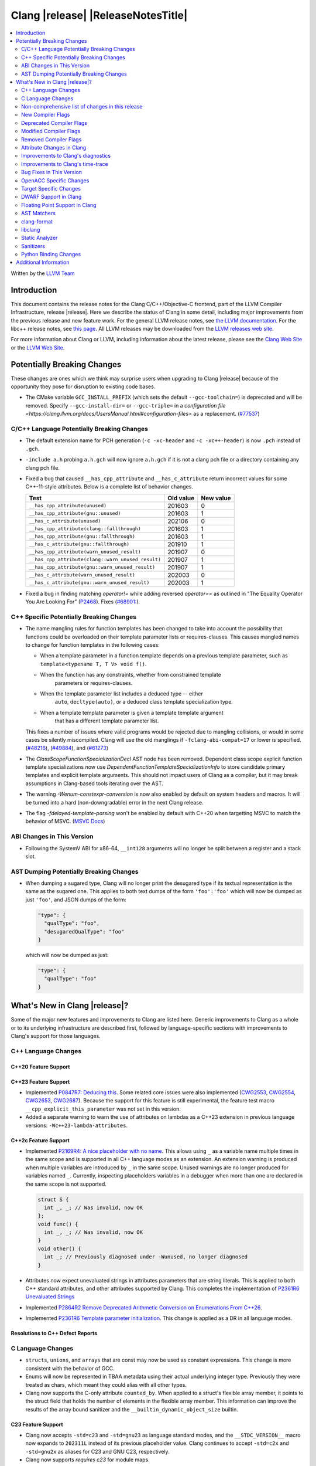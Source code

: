 ===========================================
Clang |release| |ReleaseNotesTitle|
===========================================

.. contents::
   :local:
   :depth: 2

Written by the `LLVM Team <https://llvm.org/>`_

.. only:: PreRelease

  .. warning::
     These are in-progress notes for the upcoming Clang |version| release.
     Release notes for previous releases can be found on
     `the Releases Page <https://llvm.org/releases/>`_.

Introduction
============

This document contains the release notes for the Clang C/C++/Objective-C
frontend, part of the LLVM Compiler Infrastructure, release |release|. Here we
describe the status of Clang in some detail, including major
improvements from the previous release and new feature work. For the
general LLVM release notes, see `the LLVM
documentation <https://llvm.org/docs/ReleaseNotes.html>`_. For the libc++ release notes,
see `this page <https://libcxx.llvm.org/ReleaseNotes.html>`_. All LLVM releases
may be downloaded from the `LLVM releases web site <https://llvm.org/releases/>`_.

For more information about Clang or LLVM, including information about the
latest release, please see the `Clang Web Site <https://clang.llvm.org>`_ or the
`LLVM Web Site <https://llvm.org>`_.

Potentially Breaking Changes
============================
These changes are ones which we think may surprise users when upgrading to
Clang |release| because of the opportunity they pose for disruption to existing
code bases.

- The CMake variable ``GCC_INSTALL_PREFIX`` (which sets the default
  ``--gcc-toolchain=``) is deprecated and will be removed. Specify
  ``--gcc-install-dir=`` or ``--gcc-triple=`` in a `configuration file
  <https://clang.llvm.org/docs/UsersManual.html#configuration-files>` as a
  replacement.
  (`#77537 <https://github.com/llvm/llvm-project/pull/77537>`_)

C/C++ Language Potentially Breaking Changes
-------------------------------------------

- The default extension name for PCH generation (``-c -xc-header`` and ``-c
  -xc++-header``) is now ``.pch`` instead of ``.gch``.
- ``-include a.h`` probing ``a.h.gch`` will now ignore ``a.h.gch`` if it is not
  a clang pch file or a directory containing any clang pch file.
- Fixed a bug that caused ``__has_cpp_attribute`` and ``__has_c_attribute``
  return incorrect values for some C++-11-style attributes. Below is a complete
  list of behavior changes.

  .. csv-table::
    :header: Test, Old value, New value

    ``__has_cpp_attribute(unused)``,                    201603, 0
    ``__has_cpp_attribute(gnu::unused)``,               201603, 1
    ``__has_c_attribute(unused)``,                      202106, 0
    ``__has_cpp_attribute(clang::fallthrough)``,        201603, 1
    ``__has_cpp_attribute(gnu::fallthrough)``,          201603, 1
    ``__has_c_attribute(gnu::fallthrough)``,            201910, 1
    ``__has_cpp_attribute(warn_unused_result)``,        201907, 0
    ``__has_cpp_attribute(clang::warn_unused_result)``, 201907, 1
    ``__has_cpp_attribute(gnu::warn_unused_result)``,   201907, 1
    ``__has_c_attribute(warn_unused_result)``,          202003, 0
    ``__has_c_attribute(gnu::warn_unused_result)``,     202003, 1

- Fixed a bug in finding matching `operator!=` while adding reversed `operator==` as
  outlined in "The Equality Operator You Are Looking For" (`P2468 <http://wg21.link/p2468r2>`_).
  Fixes (`#68901: <https://github.com/llvm/llvm-project/issues/68901>`_).

C++ Specific Potentially Breaking Changes
-----------------------------------------
- The name mangling rules for function templates has been changed to take into
  account the possibility that functions could be overloaded on their template
  parameter lists or requires-clauses. This causes mangled names to change for
  function templates in the following cases:

  - When a template parameter in a function template depends on a previous
    template parameter, such as ``template<typename T, T V> void f()``.
  - When the function has any constraints, whether from constrained template
      parameters or requires-clauses.
  - When the template parameter list includes a deduced type -- either
      ``auto``, ``decltype(auto)``, or a deduced class template specialization
      type.
  - When a template template parameter is given a template template argument
      that has a different template parameter list.

  This fixes a number of issues where valid programs would be rejected due to
  mangling collisions, or would in some cases be silently miscompiled. Clang
  will use the old manglings if ``-fclang-abi-compat=17`` or lower is
  specified.
  (`#48216 <https://github.com/llvm/llvm-project/issues/48216>`_),
  (`#49884 <https://github.com/llvm/llvm-project/issues/49884>`_), and
  (`#61273 <https://github.com/llvm/llvm-project/issues/61273>`_)

- The `ClassScopeFunctionSpecializationDecl` AST node has been removed.
  Dependent class scope explicit function template specializations now use
  `DependentFunctionTemplateSpecializationInfo` to store candidate primary
  templates and explicit template arguments. This should not impact users of
  Clang as a compiler, but it may break assumptions in Clang-based tools
  iterating over the AST.

- The warning `-Wenum-constexpr-conversion` is now also enabled by default on
  system headers and macros. It will be turned into a hard (non-downgradable)
  error in the next Clang release.

- The flag `-fdelayed-template-parsing` won't be enabled by default with C++20
  when targetting MSVC to match the behavior of MSVC.
  (`MSVC Docs <https://learn.microsoft.com/en-us/cpp/build/reference/permissive-standards-conformance?view=msvc-170>`_)

ABI Changes in This Version
---------------------------
- Following the SystemV ABI for x86-64, ``__int128`` arguments will no longer
  be split between a register and a stack slot.

AST Dumping Potentially Breaking Changes
----------------------------------------
- When dumping a sugared type, Clang will no longer print the desugared type if
  its textual representation is the same as the sugared one. This applies to
  both text dumps of the form ``'foo':'foo'`` which will now be dumped as just
  ``'foo'``, and JSON dumps of the form:

  .. code-block:: json

    "type": {
      "qualType": "foo",
      "desugaredQualType": "foo"
    }

  which will now be dumped as just:

  .. code-block:: json

    "type": {
      "qualType": "foo"
    }

What's New in Clang |release|?
==============================
Some of the major new features and improvements to Clang are listed
here. Generic improvements to Clang as a whole or to its underlying
infrastructure are described first, followed by language-specific
sections with improvements to Clang's support for those languages.

C++ Language Changes
--------------------

C++20 Feature Support
^^^^^^^^^^^^^^^^^^^^^

C++23 Feature Support
^^^^^^^^^^^^^^^^^^^^^
- Implemented `P0847R7: Deducing this <https://wg21.link/P0847R7>`_. Some related core issues were also
  implemented (`CWG2553 <https://wg21.link/CWG2553>`_, `CWG2554 <https://wg21.link/CWG2554>`_,
  `CWG2653 <https://wg21.link/CWG2653>`_, `CWG2687 <https://wg21.link/CWG2687>`_). Because the
  support for this feature is still experimental, the feature test macro ``__cpp_explicit_this_parameter``
  was not set in this version.

- Added a separate warning to warn the use of attributes on lambdas as a C++23 extension
  in previous language versions: ``-Wc++23-lambda-attributes``.

C++2c Feature Support
^^^^^^^^^^^^^^^^^^^^^

- Implemented `P2169R4: A nice placeholder with no name <https://wg21.link/P2169R4>`_. This allows using ``_``
  as a variable name multiple times in the same scope and is supported in all C++ language modes as an extension.
  An extension warning is produced when multiple variables are introduced by ``_`` in the same scope.
  Unused warnings are no longer produced for variables named ``_``.
  Currently, inspecting placeholders variables in a debugger when more than one are declared in the same scope
  is not supported.

  .. code-block:: cpp

    struct S {
      int _, _; // Was invalid, now OK
    };
    void func() {
      int _, _; // Was invalid, now OK
    }
    void other() {
      int _; // Previously diagnosed under -Wunused, no longer diagnosed
    }

- Attributes now expect unevaluated strings in attributes parameters that are string literals.
  This is applied to both C++ standard attributes, and other attributes supported by Clang.
  This completes the implementation of `P2361R6 Unevaluated Strings <https://wg21.link/P2361R6>`_

- Implemented `P2864R2 Remove Deprecated Arithmetic Conversion on Enumerations From C++26 <https://wg21.link/P2864R2>`_.

- Implemented `P2361R6 Template parameter initialization <https://wg21.link/P2308R1>`_.
  This change is applied as a DR in all language modes.


Resolutions to C++ Defect Reports
^^^^^^^^^^^^^^^^^^^^^^^^^^^^^^^^^

C Language Changes
------------------
- ``structs``, ``unions``, and ``arrays`` that are const may now be used as
  constant expressions.  This change is more consistent with the behavior of
  GCC.
- Enums will now be represented in TBAA metadata using their actual underlying
  integer type. Previously they were treated as chars, which meant they could
  alias with all other types.
- Clang now supports the C-only attribute ``counted_by``. When applied to a
  struct's flexible array member, it points to the struct field that holds the
  number of elements in the flexible array member. This information can improve
  the results of the array bound sanitizer and the
  ``__builtin_dynamic_object_size`` builtin.

C23 Feature Support
^^^^^^^^^^^^^^^^^^^
- Clang now accepts ``-std=c23`` and ``-std=gnu23`` as language standard modes,
  and the ``__STDC_VERSION__`` macro now expands to ``202311L`` instead of its
  previous placeholder value. Clang continues to accept ``-std=c2x`` and
  ``-std=gnu2x`` as aliases for C23 and GNU C23, respectively.
- Clang now supports `requires c23` for module maps.
- Clang now supports ``N3007 Type inference for object definitions``.

- Clang now supports ``<stdckdint.h>`` which defines several macros for performing
  checked integer arithmetic. It is also exposed in pre-C23 modes.

- Completed the implementation of
  `N2508 <https://www.open-std.org/jtc1/sc22/wg14/www/docs/n2508.pdf>`_. We
  previously implemented allowing a label at the end of a compound statement,
  and now we've implemented allowing a label to be followed by a declaration
  instead of a statement.

Non-comprehensive list of changes in this release
-------------------------------------------------

* Clang now has a ``__builtin_vectorelements()`` function that determines the number of elements in a vector.
  For fixed-sized vectors, e.g., defined via ``__attribute__((vector_size(N)))`` or ARM NEON's vector types
  (e.g., ``uint16x8_t``), this returns the constant number of elements at compile-time.
  For scalable vectors, e.g., SVE or RISC-V V, the number of elements is not known at compile-time and is
  determined at runtime.
* The ``__datasizeof`` keyword has been added. It is similar to ``sizeof``
  except that it returns the size of a type ignoring tail padding.
* ``__builtin_classify_type()`` now classifies ``_BitInt`` values as the return value ``18``
  and vector types as return value ``19``, to match GCC 14's behavior.
* The default value of `_MSC_VER` was raised from 1920 to 1933.
* Since MSVC 19.33 added undocumented attribute ``[[msvc::constexpr]]``, this release adds the attribute as well.

* Added ``#pragma clang fp reciprocal``.

New Compiler Flags
------------------

* ``-fverify-intermediate-code`` and its complement ``-fno-verify-intermediate-code``.
  Enables or disables verification of the generated LLVM IR.
  Users can pass this to turn on extra verification to catch certain types of
  compiler bugs at the cost of extra compile time.
  Since enabling the verifier adds a non-trivial cost of a few percent impact on
  build times, it's disabled by default, unless your LLVM distribution itself is
  compiled with runtime checks enabled.
* ``-fkeep-system-includes`` modifies the behavior of the ``-E`` option,
  preserving ``#include`` directives for "system" headers instead of copying
  the preprocessed text to the output. This can greatly reduce the size of the
  preprocessed output, which can be helpful when trying to reduce a test case.
* ``-fassume-nothrow-exception-dtor`` is added to assume that the destructor of
  a thrown exception object will not throw. The generated code for catch
  handlers will be smaller. A throw expression of a type with a
  potentially-throwing destructor will lead to an error.

* ``-fopenacc`` was added as a part of the effort to support OpenACC in clang.

* ``-fcx-limited-range`` enables the naive mathematical formulas for complex
  division and multiplication with no NaN checking of results. The default is
  ``-fno-cx-limited-range``, but this option is enabled by ``-ffast-math``.

* ``-fcx-fortran-rules`` enables the naive mathematical formulas for complex
  multiplication and enables application of Smith's algorithm for complex
  division. See SMITH, R. L. Algorithm 116: Complex division. Commun. ACM 5, 8
  (1962). The default is ``-fno-cx-fortran-rules``.


Deprecated Compiler Flags
-------------------------

Modified Compiler Flags
-----------------------

* ``-Woverriding-t-option`` is renamed to ``-Woverriding-option``.
* ``-Winterrupt-service-routine`` is renamed to ``-Wexcessive-regsave`` as a generalization
* ``-frewrite-includes`` now guards the original #include directives with
  ``__CLANG_REWRITTEN_INCLUDES``, and ``__CLANG_REWRITTEN_SYSTEM_INCLUDES`` as
  appropriate.
* Introducing a new default calling convention for ``-fdefault-calling-conv``:
  ``rtdcall``. This new default CC only works for M68k and will use the new
  ``m68k_rtdcc`` CC on every functions that are not variadic. The ``-mrtd``
  driver/frontend flag has the same effect when targeting M68k.

Removed Compiler Flags
-------------------------

* ``-enable-trivial-auto-var-init-zero-knowing-it-will-be-removed-from-clang`` has been removed.
  It has not been needed to enable ``-ftrivial-auto-var-init=zero`` since Clang 16.

Attribute Changes in Clang
--------------------------
- On X86, a warning is now emitted if a function with ``__attribute__((no_caller_saved_registers))``
  calls a function without ``__attribute__((no_caller_saved_registers))``, and is not compiled with
  ``-mgeneral-regs-only``
- On X86, a function with ``__attribute__((interrupt))`` can now call a function without
  ``__attribute__((no_caller_saved_registers))`` provided that it is compiled with ``-mgeneral-regs-only``

- When a non-variadic function is decorated with the ``format`` attribute,
  Clang now checks that the format string would match the function's parameters'
  types after default argument promotion. As a result, it's no longer an
  automatic diagnostic to use parameters of types that the format style
  supports but that are never the result of default argument promotion, such as
  ``float``. (`#59824: <https://github.com/llvm/llvm-project/issues/59824>`_)

- Clang now supports ``[[clang::preferred_type(type-name)]]`` as an attribute
  which can be applied to a bit-field. This attribute helps to map a bit-field
  back to a particular type that may be better-suited to representing the bit-
  field but cannot be used for other reasons and will impact the debug
  information generated for the bit-field. This is most useful when mapping a
  bit-field of basic integer type back to a ``bool`` or an enumeration type,
  e.g.,

  .. code-block:: c++

      enum E { Apple, Orange, Pear };
      struct S {
        [[clang::preferred_type(E)]] unsigned FruitKind : 2;
      };

  When viewing ``S::FruitKind`` in a debugger, it will behave as if the member
  was declared as type ``E`` rather than ``unsigned``.

- Clang now warns you that the ``_Alignas`` attribute on declaration specifiers
  is ignored, changed from the former incorrect suggestion to move it past
  declaration specifiers. (`#58637 <https://github.com/llvm/llvm-project/issues/58637>`_)

- Clang now introduced ``[[clang::coro_only_destroy_when_complete]]`` attribute
  to reduce the size of the destroy functions for coroutines which are known to
  be destroyed after having reached the final suspend point.

- Clang now introduced ``[[clang::coro_return_type]]`` and ``[[clang::coro_wrapper]]``
  attributes. A function returning a type marked with ``[[clang::coro_return_type]]``
  should be a coroutine. A non-coroutine function marked with ``[[clang::coro_wrapper]]``
  is still allowed to return the such a type. This is helpful for analyzers to recognize coroutines from the function signatures.

- Clang now supports ``[[clang::code_align(N)]]`` as an attribute which can be
  applied to a loop and specifies the byte alignment for a loop. This attribute
  accepts a positive integer constant initialization expression indicating the
  number of bytes for the minimum alignment boundary. Its value must be a power
  of 2, between 1 and 4096(inclusive).

  .. code-block:: c++

      void Array(int *array, size_t n) {
        [[clang::code_align(64)]] for (int i = 0; i < n; ++i) array[i] = 0;
      }

      template<int A>
      void func() {
        [[clang::code_align(A)]] for(;;) { }
      }

- Clang now introduced ``[[clang::coro_lifetimebound]]`` attribute.
  All parameters of a function are considered to be lifetime bound if the function
  returns a type annotated with ``[[clang::coro_lifetimebound]]`` and ``[[clang::coro_return_type]]``.
  This analysis can be disabled for a function by annotating the function with ``[[clang::coro_disable_lifetimebound]]``.

Improvements to Clang's diagnostics
-----------------------------------
- Clang constexpr evaluator now prints template arguments when displaying
  template-specialization function calls.
- Clang contexpr evaluator now displays notes as well as an error when a constructor
  of a base class is not called in the constructor of its derived class.
- Clang no longer emits ``-Wmissing-variable-declarations`` for variables declared
  with the ``register`` storage class.
- Clang's ``-Wswitch-default`` flag now diagnoses whenever a ``switch`` statement
  does not have a ``default`` label.
- Clang's ``-Wtautological-negation-compare`` flag now diagnoses logical
  tautologies like ``x && !x`` and ``!x || x`` in expressions. This also
  makes ``-Winfinite-recursion`` diagnose more cases.
  (`#56035: <https://github.com/llvm/llvm-project/issues/56035>`_).
- Clang constexpr evaluator now diagnoses compound assignment operators against
  uninitialized variables as a read of uninitialized object.
  (`#51536 <https://github.com/llvm/llvm-project/issues/51536>`_)
- Clang's ``-Wformat-truncation`` now diagnoses ``snprintf`` call that is known to
  result in string truncation.
  (`#64871: <https://github.com/llvm/llvm-project/issues/64871>`_).
  Existing warnings that similarly warn about the overflow in ``sprintf``
  now falls under its own warning group ```-Wformat-overflow`` so that it can
  be disabled separately from ``Wfortify-source``.
  These two new warning groups have subgroups ``-Wformat-truncation-non-kprintf``
  and ``-Wformat-overflow-non-kprintf``, respectively. These subgroups are used when
  the format string contains ``%p`` format specifier.
  Because Linux kernel's codebase has format extensions for ``%p``, kernel developers
  are encouraged to disable these two subgroups by setting ``-Wno-format-truncation-non-kprintf``
  and ``-Wno-format-overflow-non-kprintf`` in order to avoid false positives on
  the kernel codebase.
  Also clang no longer emits false positive warnings about the output length of
  ``%g`` format specifier and about ``%o, %x, %X`` with ``#`` flag.
- Clang now emits ``-Wcast-qual`` for functional-style cast expressions.
- Clang no longer emits irrelevant notes about unsatisfied constraint expressions
  on the left-hand side of ``||`` when the right-hand side constraint is satisfied.
  (`#54678: <https://github.com/llvm/llvm-project/issues/54678>`_).
- Clang now prints its 'note' diagnostic in cyan instead of black, to be more compatible
  with terminals with dark background colors. This is also more consistent with GCC.
- Clang now displays an improved diagnostic and a note when a defaulted special
  member is marked ``constexpr`` in a class with a virtual base class
  (`#64843: <https://github.com/llvm/llvm-project/issues/64843>`_).
- ``-Wfixed-enum-extension`` and ``-Wmicrosoft-fixed-enum`` diagnostics are no longer
  emitted when building as C23, since C23 standardizes support for enums with a
  fixed underlying type.
- When describing the failure of static assertion of `==` expression, clang prints the integer
  representation of the value as well as its character representation when
  the user-provided expression is of character type. If the character is
  non-printable, clang now shows the escpaed character.
  Clang also prints multi-byte characters if the user-provided expression
  is of multi-byte character type.

  *Example Code*:

  .. code-block:: c++

     static_assert("A\n"[1] == U'🌍');

  *BEFORE*:

  .. code-block:: text

    source:1:15: error: static assertion failed due to requirement '"A\n"[1] == U'\U0001f30d''
    1 | static_assert("A\n"[1] == U'🌍');
      |               ^~~~~~~~~~~~~~~~~
    source:1:24: note: expression evaluates to ''
    ' == 127757'
    1 | static_assert("A\n"[1] == U'🌍');
      |               ~~~~~~~~~^~~~~~~~

  *AFTER*:

  .. code-block:: text

    source:1:15: error: static assertion failed due to requirement '"A\n"[1] == U'\U0001f30d''
    1 | static_assert("A\n"[1] == U'🌍');
      |               ^~~~~~~~~~~~~~~~~
    source:1:24: note: expression evaluates to ''\n' (0x0A, 10) == U'🌍' (0x1F30D, 127757)'
    1 | static_assert("A\n"[1] == U'🌍');
      |               ~~~~~~~~~^~~~~~~~
- Clang now always diagnoses when using non-standard layout types in ``offsetof`` .
  (`#64619: <https://github.com/llvm/llvm-project/issues/64619>`_)
- Clang now diagnoses redefined defaulted constructor when redefined
  defaulted constructor with different exception specs.
  (`#69094: <https://github.com/llvm/llvm-project/issues/69094>`_)
- Clang now diagnoses use of variable-length arrays in C++ by default (and
  under ``-Wall`` in GNU++ mode). This is an extension supported by Clang and
  GCC, but is very easy to accidentally use without realizing it's a
  nonportable construct that has different semantics from a constant-sized
  array. (`#62836 <https://github.com/llvm/llvm-project/issues/62836>`_)

- Clang changed the order in which it displays candidate functions on overloading failures.
  Previously, Clang used definition of ordering from the C++ Standard. The order defined in
  the Standard is partial and is not suited for sorting. Instead, Clang now uses a strict
  order that still attempts to push more relevant functions to the top by comparing their
  corresponding conversions. In some cases, this results in better order. E.g., for the
  following code

  .. code-block:: cpp

      struct Foo {
        operator int();
        operator const char*();
      };

      void test() { Foo() - Foo(); }

  Clang now produces a list with two most relevant builtin operators at the top,
  i.e. ``operator-(int, int)`` and ``operator-(const char*, const char*)``.
  Previously ``operator-(const char*, const char*)`` was the first element,
  but ``operator-(int, int)`` was only the 13th element in the output.
  However, new implementation does not take into account some aspects of
  C++ semantics, e.g. which function template is more specialized. This
  can sometimes lead to worse ordering.


- When describing a warning/error in a function-style type conversion Clang underlines only until
  the end of the expression we convert from. Now Clang underlines until the closing parenthesis.

  Before:

  .. code-block:: text

    warning: cast from 'long (*)(const int &)' to 'decltype(fun_ptr)' (aka 'long (*)(int &)') converts to incompatible function type [-Wcast-function-type-strict]
    24 | return decltype(fun_ptr)( f_ptr /*comment*/);
       |        ^~~~~~~~~~~~~~~~~~~~~~~~

  After:

  .. code-block:: text

    warning: cast from 'long (*)(const int &)' to 'decltype(fun_ptr)' (aka 'long (*)(int &)') converts to incompatible function type [-Wcast-function-type-strict]
    24 | return decltype(fun_ptr)( f_ptr /*comment*/);
       |        ^~~~~~~~~~~~~~~~~~~~~~~~~~~~~~~~~~~~~

- ``-Wzero-as-null-pointer-constant`` diagnostic is no longer emitted when using ``__null``
  (or, more commonly, ``NULL`` when the platform defines it as ``__null``) to be more consistent
  with GCC.
- Clang will warn on deprecated specializations used in system headers when their instantiation
  is caused by user code.
- Clang will now print ``static_assert`` failure details for arithmetic binary operators.
  Example:

  .. code-block:: cpp

    static_assert(1 << 4 == 15);

  will now print:

  .. code-block:: text

    error: static assertion failed due to requirement '1 << 4 == 15'
       48 | static_assert(1 << 4 == 15);
          |               ^~~~~~~~~~~~
    note: expression evaluates to '16 == 15'
       48 | static_assert(1 << 4 == 15);
          |               ~~~~~~~^~~~~

- Clang now diagnoses definitions of friend function specializations, e.g. ``friend void f<>(int) {}``.
- Clang now diagnoses narrowing conversions involving const references.
  (`#63151: <https://github.com/llvm/llvm-project/issues/63151>`_).
- Clang now diagnoses unexpanded packs within the template argument lists of function template specializations.
- Clang now diagnoses attempts to bind a bitfield to an NTTP of a reference type as erroneous
  converted constant expression and not as a reference to subobject.


Improvements to Clang's time-trace
----------------------------------
- Two time-trace scope variables are added. A time trace scope variable of
  ``ParseDeclarationOrFunctionDefinition`` with the function's source location
  is added to record the time spent parsing the function's declaration or
  definition. Another time trace scope variable of ``ParseFunctionDefinition``
  is also added to record the name of the defined function.

Bug Fixes in This Version
-------------------------
- Fixed an issue where a class template specialization whose declaration is
  instantiated in one module and whose definition is instantiated in another
  module may end up with members associated with the wrong declaration of the
  class, which can result in miscompiles in some cases.
- Fix crash on use of a variadic overloaded operator.
  (`#42535 <https://github.com/llvm/llvm-project/issues/42535>`_)
- Fix a hang on valid C code passing a function type as an argument to
  ``typeof`` to form a function declaration.
  (`#64713 <https://github.com/llvm/llvm-project/issues/64713>`_)
- Clang now reports missing-field-initializers warning for missing designated
  initializers in C++.
  (`#56628 <https://github.com/llvm/llvm-project/issues/56628>`_)
- Clang now respects ``-fwrapv`` and ``-ftrapv`` for ``__builtin_abs`` and
  ``abs`` builtins.
  (`#45129 <https://github.com/llvm/llvm-project/issues/45129>`_,
  `#45794 <https://github.com/llvm/llvm-project/issues/45794>`_)
- Fixed an issue where accesses to the local variables of a coroutine during
  ``await_suspend`` could be misoptimized, including accesses to the awaiter
  object itself.
  (`#56301 <https://github.com/llvm/llvm-project/issues/56301>`_)
  The current solution may bring performance regressions if the awaiters have
  non-static data members. See
  `#64945 <https://github.com/llvm/llvm-project/issues/64945>`_ for details.
- Clang now prints unnamed members in diagnostic messages instead of giving an
  empty ''. Fixes
  (`#63759 <https://github.com/llvm/llvm-project/issues/63759>`_)
- Fix crash in __builtin_strncmp and related builtins when the size value
  exceeded the maximum value representable by int64_t. Fixes
  (`#64876 <https://github.com/llvm/llvm-project/issues/64876>`_)
- Fixed an assertion if a function has cleanups and fatal erors.
  (`#48974 <https://github.com/llvm/llvm-project/issues/48974>`_)
- Clang now emits an error if it is not possible to deduce array size for a
  variable with incomplete array type.
  (`#37257 <https://github.com/llvm/llvm-project/issues/37257>`_)
- Clang's ``-Wunused-private-field`` no longer warns on fields whose type is
  declared with ``[[maybe_unused]]``.
  (`#61334 <https://github.com/llvm/llvm-project/issues/61334>`_)
- For function multi-versioning using the ``target``, ``target_clones``, or
  ``target_version`` attributes, remove comdat for internal linkage functions.
  (`#65114 <https://github.com/llvm/llvm-project/issues/65114>`_)
- Clang now reports ``-Wformat`` for bool value and char specifier confusion
  in scanf. Fixes
  (`#64987 <https://github.com/llvm/llvm-project/issues/64987>`_)
- Support MSVC predefined macro expressions in constant expressions and in
  local structs.
- Correctly parse non-ascii identifiers that appear immediately after a line splicing
  (`#65156 <https://github.com/llvm/llvm-project/issues/65156>`_)
- Clang no longer considers the loss of ``__unaligned`` qualifier from objects as
  an invalid conversion during method function overload resolution.
- Fix lack of comparison of declRefExpr in ASTStructuralEquivalence
  (`#66047 <https://github.com/llvm/llvm-project/issues/66047>`_)
- Fix parser crash when dealing with ill-formed objective C++ header code. Fixes
  (`#64836 <https://github.com/llvm/llvm-project/issues/64836>`_)
- Fix crash in implicit conversions from initialize list to arrays of unknown
  bound for C++20. Fixes
  (`#62945 <https://github.com/llvm/llvm-project/issues/62945>`_)
- Clang now allows an ``_Atomic`` qualified integer in a switch statement. Fixes
  (`#65557 <https://github.com/llvm/llvm-project/issues/65557>`_)
- Fixes crash when trying to obtain the common sugared type of
  `decltype(instantiation-dependent-expr)`.
  Fixes (`#67603 <https://github.com/llvm/llvm-project/issues/67603>`_)
- Fixes a crash caused by a multidimensional array being captured by a lambda
  (`#67722 <https://github.com/llvm/llvm-project/issues/67722>`_).
- Fixes a crash when instantiating a lambda with requires clause.
  (`#64462 <https://github.com/llvm/llvm-project/issues/64462>`_)
- Fixes a regression where the ``UserDefinedLiteral`` was not properly preserved
  while evaluating consteval functions. (`#63898 <https://github.com/llvm/llvm-project/issues/63898>`_).
- Fix a crash when evaluating value-dependent structured binding
  variables at compile time.
  Fixes (`#67690 <https://github.com/llvm/llvm-project/issues/67690>`_)
- Fixes a ``clang-17`` regression where ``LLVM_UNREACHABLE_OPTIMIZE=OFF``
  cannot be used with ``Release`` mode builds. (`#68237 <https://github.com/llvm/llvm-project/issues/68237>`_).
- Fix crash in evaluating ``constexpr`` value for invalid template function.
  Fixes (`#68542 <https://github.com/llvm/llvm-project/issues/68542>`_)
- Clang will correctly evaluate ``noexcept`` expression for template functions
  of template classes. Fixes
  (`#68543 <https://github.com/llvm/llvm-project/issues/68543>`_,
  `#42496 <https://github.com/llvm/llvm-project/issues/42496>`_,
  `#77071 <https://github.com/llvm/llvm-project/issues/77071>`_,
  `#77411 <https://github.com/llvm/llvm-project/issues/77411>`_)
- Fixed an issue when a shift count larger than ``__INT64_MAX__``, in a right
  shift operation, could result in missing warnings about
  ``shift count >= width of type`` or internal compiler error.
- Fixed an issue with computing the common type for the LHS and RHS of a `?:`
  operator in C. No longer issuing a confusing diagnostic along the lines of
  "incompatible operand types ('foo' and 'foo')" with extensions such as matrix
  types. Fixes (`#69008 <https://github.com/llvm/llvm-project/issues/69008>`_)
- Clang no longer permits using the `_BitInt` types as an underlying type for an
  enumeration as specified in the C23 Standard.
  Fixes (`#69619 <https://github.com/llvm/llvm-project/issues/69619>`_)
- Fixed an issue when a shift count specified by a small constant ``_BitInt()``,
  in a left shift operation, could result in a faulty warnings about
  ``shift count >= width of type``.
- Clang now accepts anonymous members initialized with designated initializers
  inside templates.
  Fixes (`#65143 <https://github.com/llvm/llvm-project/issues/65143>`_)
- Fix crash in formatting the real/imaginary part of a complex lvalue.
  Fixes (`#69218 <https://github.com/llvm/llvm-project/issues/69218>`_)
- No longer use C++ ``thread_local`` semantics in C23 when using
  ``thread_local`` instead of ``_Thread_local``.
  Fixes (`#70068 <https://github.com/llvm/llvm-project/issues/70068>`_) and
  (`#69167 <https://github.com/llvm/llvm-project/issues/69167>`_)
- Fix crash in evaluating invalid lambda expression which forget capture this.
  Fixes (`#67687 <https://github.com/llvm/llvm-project/issues/67687>`_)
- Fix crash from constexpr evaluator evaluating uninitialized arrays as rvalue.
  Fixes (`#67317 <https://github.com/llvm/llvm-project/issues/67317>`_)
- Clang now properly diagnoses use of stand-alone OpenMP directives after a
  label (including ``case`` or ``default`` labels).

  Before:

  .. code-block:: c++

    label:
    #pragma omp barrier // ok

  After:

  .. code-block:: c++

    label:
    #pragma omp barrier // error: '#pragma omp barrier' cannot be an immediate substatement

- Fixed an issue that a benign assertion might hit when instantiating a pack expansion
  inside a lambda. (`#61460 <https://github.com/llvm/llvm-project/issues/61460>`_)
- Fix crash during instantiation of some class template specializations within class
  templates. Fixes (`#70375 <https://github.com/llvm/llvm-project/issues/70375>`_)
- Fix crash during code generation of C++ coroutine initial suspend when the return
  type of await_resume is not trivially destructible.
  Fixes (`#63803 <https://github.com/llvm/llvm-project/issues/63803>`_)
- ``__is_trivially_relocatable`` no longer returns true for non-object types
  such as references and functions.
  Fixes (`#67498 <https://github.com/llvm/llvm-project/issues/67498>`_)
- Fix crash when the object used as a ``static_assert`` message has ``size`` or ``data`` members
  which are not member functions.
- Support UDLs in ``static_assert`` message.
- Fixed false positive error emitted by clang when performing qualified name
  lookup and the current class instantiation has dependent bases.
  Fixes (`#13826 <https://github.com/llvm/llvm-project/issues/13826>`_)
- Fix a ``clang-17`` regression where a templated friend with constraints is not
  properly applied when its parameters reference an enclosing non-template class.
  Fixes (`#71595 <https://github.com/llvm/llvm-project/issues/71595>`_)
- Fix the name of the ifunc symbol emitted for multiversion functions declared with the
  ``target_clones`` attribute. This addresses a linker error that would otherwise occur
  when these functions are referenced from other TUs.
- Fixes compile error that double colon operator cannot resolve macro with parentheses.
  Fixes (`#64467 <https://github.com/llvm/llvm-project/issues/64467>`_)
- Clang's ``-Wchar-subscripts`` no longer warns on chars whose values are known non-negative constants.
  Fixes (`#18763 <https://github.com/llvm/llvm-project/issues/18763>`_)
- Fix crash due to incorrectly allowing conversion functions in copy elision.
  Fixes (`#39319 <https://github.com/llvm/llvm-project/issues/39319>`_) and
  (`#60182 <https://github.com/llvm/llvm-project/issues/60182>`_) and
  (`#62157 <https://github.com/llvm/llvm-project/issues/62157>`_) and
  (`#64885 <https://github.com/llvm/llvm-project/issues/64885>`_) and
  (`#65568 <https://github.com/llvm/llvm-project/issues/65568>`_)
- Fix an issue where clang doesn't respect detault template arguments that
  are added in a later redeclaration for CTAD.
  Fixes (`#69987 <https://github.com/llvm/llvm-project/issues/69987>`_)
- Fix an issue where CTAD fails for explicit type conversion.
  Fixes (`#64347 <https://github.com/llvm/llvm-project/issues/64347>`_)
- Fix crash when using C++ only tokens like ``::`` in C compiler clang.
  Fixes (`#73559 <https://github.com/llvm/llvm-project/issues/73559>`_)
- Clang now accepts recursive non-dependent calls to functions with deduced
  return type.
  Fixes (`#71015 <https://github.com/llvm/llvm-project/issues/71015>`_)
- Fix assertion failure when initializing union containing struct with
  flexible array member using empty initializer list.
  Fixes (`#77085 <https://github.com/llvm/llvm-project/issues/77085>`_)
- Fix assertion crash due to failed scope restoring caused by too-early VarDecl
  invalidation by invalid initializer Expr.
  Fixes (`#30908 <https://github.com/llvm/llvm-project/issues/30908>`_)
- Clang now emits correct source location for code-coverage regions in `if constexpr`
  and `if consteval` branches.
  Fixes (`#54419 <https://github.com/llvm/llvm-project/issues/54419>`_)


Bug Fixes to Compiler Builtins
^^^^^^^^^^^^^^^^^^^^^^^^^^^^^^

Bug Fixes to Attribute Support
^^^^^^^^^^^^^^^^^^^^^^^^^^^^^^

Bug Fixes to C++ Support
^^^^^^^^^^^^^^^^^^^^^^^^

- Clang limits the size of arrays it will try to evaluate at compile time
  to avoid memory exhaustion.
  This limit can be modified by `-fconstexpr-steps`.
  (`#63562 <https://github.com/llvm/llvm-project/issues/63562>`_)

- Fix a crash caused by some named unicode escape sequences designating
  a Unicode character whose name contains a ``-``.
  (Fixes `#64161 <https://github.com/llvm/llvm-project/issues/64161>`_)

- Fix cases where we ignore ambiguous name lookup when looking up members.
  (`#22413 <https://github.com/llvm/llvm-project/issues/22413>`_),
  (`#29942 <https://github.com/llvm/llvm-project/issues/29942>`_),
  (`#35574 <https://github.com/llvm/llvm-project/issues/35574>`_) and
  (`#27224 <https://github.com/llvm/llvm-project/issues/27224>`_).

- Clang emits an error on substitution failure within lambda body inside a
  requires-expression. This fixes:
  (`#64138 <https://github.com/llvm/llvm-project/issues/64138>`_) and
  (`#71684 <https://github.com/llvm/llvm-project/issues/71684>`_).

- Update ``FunctionDeclBitfields.NumFunctionDeclBits``. This fixes:
  (`#64171 <https://github.com/llvm/llvm-project/issues/64171>`_).

- Expressions producing ``nullptr`` are correctly evaluated
  by the constant interpreter when appearing as the operand
  of a binary comparison.
  (`#64923 <https://github.com/llvm/llvm-project/issues/64923>`_)

- Fix a crash when an immediate invocation is not a constant expression
  and appear in an implicit cast.
  (`#64949 <https://github.com/llvm/llvm-project/issues/64949>`_).

- Fix crash when parsing ill-formed lambda trailing return type. Fixes:
  (`#64962 <https://github.com/llvm/llvm-project/issues/64962>`_) and
  (`#28679 <https://github.com/llvm/llvm-project/issues/28679>`_).

- Fix a crash caused by substitution failure in expression requirements.
  (`#64172 <https://github.com/llvm/llvm-project/issues/64172>`_) and
  (`#64723 <https://github.com/llvm/llvm-project/issues/64723>`_).

- Fix crash when parsing the requires clause of some generic lambdas.
  (`#64689 <https://github.com/llvm/llvm-project/issues/64689>`_)

- Fix crash when the trailing return type of a generic and dependent
  lambda refers to an init-capture.
  (`#65067 <https://github.com/llvm/llvm-project/issues/65067>`_ and
  `#63675 <https://github.com/llvm/llvm-project/issues/63675>`_)

- Clang now properly handles out of line template specializations when there is
  a non-template inner-class between the function and the class template.
  (`#65810 <https://github.com/llvm/llvm-project/issues/65810>`_)

- Fix a crash when calling a non-constant immediate function
  in the initializer of a static data member.
  (`#65985 <https://github.com/llvm/llvm-project/issues/65985>_`).
- Clang now properly converts static lambda call operator to function
  pointers on win32.
  (`#62594 <https://github.com/llvm/llvm-project/issues/62594>`_)

- Fixed some cases where the source location for an instantiated specialization
  of a function template or a member function of a class template was assigned
  the location of a non-defining declaration rather than the location of the
  definition the specialization was instantiated from.
  (`#26057 <https://github.com/llvm/llvm-project/issues/26057>`_`)

- Fix a crash when a default member initializer of a base aggregate
  makes an invalid call to an immediate function.
  (`#66324 <https://github.com/llvm/llvm-project/issues/66324>`_)

- Fix crash for a lambda attribute with a statement expression
  that contains a `return`.
  (`#48527 <https://github.com/llvm/llvm-project/issues/48527>`_)

- Clang now no longer asserts when an UnresolvedLookupExpr is used as an
  expression requirement. (`#66612 https://github.com/llvm/llvm-project/issues/66612`)

- Clang now disambiguates NTTP types when printing diagnostics where the
  NTTP types are compared with the 'diff' method.
  (`#66744 https://github.com/llvm/llvm-project/issues/66744`)

- Fix crash caused by a spaceship operator returning a comparision category by
  reference. Fixes:
  (`#64162 <https://github.com/llvm/llvm-project/issues/64162>`_)
- Fix a crash when calling a consteval function in an expression used as
  the size of an array.
  (`#65520 <https://github.com/llvm/llvm-project/issues/65520>`_)

- Clang no longer tries to capture non-odr-used variables that appear
  in the enclosing expression of a lambda expression with a noexcept specifier.
  (`#67492 <https://github.com/llvm/llvm-project/issues/67492>`_)

- Fix crash when fold expression was used in the initialization of default
  argument. Fixes:
  (`#67395 <https://github.com/llvm/llvm-project/issues/67395>`_)

- Fixed a bug causing destructors of constant-evaluated structured bindings
  initialized by array elements to be called in the wrong evaluation context.

- Fix crash where ill-formed code was being treated as a deduction guide and
  we now produce a diagnostic. Fixes:
  (`#65522 <https://github.com/llvm/llvm-project/issues/65522>`_)

- Fixed a bug where clang incorrectly considered implicitly generated deduction
  guides from a non-templated constructor and a templated constructor as ambiguous,
  rather than prefer the non-templated constructor as specified in
  [standard.group]p3.

- Fixed a crash caused by incorrect handling of dependence on variable templates
  with non-type template parameters of reference type. Fixes:
  (`#65153 <https://github.com/llvm/llvm-project/issues/65153>`_)

- Clang now properly compares constraints on an out of line class template
  declaration definition. Fixes:
  (`#61763 <https://github.com/llvm/llvm-project/issues/61763>`_)

- Fix a bug where implicit deduction guides are not correctly generated for nested template
  classes. Fixes:
  (`#46200 <https://github.com/llvm/llvm-project/issues/46200>`_)
  (`#57812 <https://github.com/llvm/llvm-project/issues/57812>`_)

- Diagnose use of a variable-length array in a coroutine. The design of
  coroutines is such that it is not possible to support VLA use. Fixes:
  (`#65858 <https://github.com/llvm/llvm-project/issues/65858>`_)

- Fix bug where we were overriding zero-initialization of class members when
  default initializing a base class in a constant expression context. Fixes:
  (`#69890 <https://github.com/llvm/llvm-project/issues/69890>`_)

- Fix crash when template class static member imported to other translation unit.
  Fixes:
  (`#68769 <https://github.com/llvm/llvm-project/issues/68769>`_)

- Clang now rejects incomplete types for ``__builtin_dump_struct``. Fixes:
  (`#63506 <https://github.com/llvm/llvm-project/issues/63506>`_)

- Fixed a crash for C++98/03 while checking an ill-formed ``_Static_assert`` expression.
  Fixes: (`#72025 <https://github.com/llvm/llvm-project/issues/72025>`_)

- Clang now defers the instantiation of explicit specifier until constraint checking
  completes (except deduction guides). Fixes:
  (`#59827 <https://github.com/llvm/llvm-project/issues/59827>`_)

- Fix crash when parsing nested requirement. Fixes:
  (`#73112 <https://github.com/llvm/llvm-project/issues/73112>`_)

- Fixed a crash caused by using return type requirement in a lambda. Fixes:
  (`#63808 <https://github.com/llvm/llvm-project/issues/63808>`_)
  (`#64607 <https://github.com/llvm/llvm-project/issues/64607>`_)
  (`#64086 <https://github.com/llvm/llvm-project/issues/64086>`_)

- Fixed a regression where clang forgets how to substitute into constraints on template-template
  parameters. Fixes:
  (`#57410 <https://github.com/llvm/llvm-project/issues/57410>`_) and
  (`#76604 <https://github.com/llvm/llvm-project/issues/57410>`_)

Bug Fixes to AST Handling
^^^^^^^^^^^^^^^^^^^^^^^^^
- Fixed an import failure of recursive friend class template.
  `Issue 64169 <https://github.com/llvm/llvm-project/issues/64169>`_
- Remove unnecessary RecordLayout computation when importing UnaryOperator. The
  computed RecordLayout is incorrect if fields are not completely imported and
  should not be cached.
  `Issue 64170 <https://github.com/llvm/llvm-project/issues/64170>`_
- Fixed ``hasAnyBase`` not binding nodes in its submatcher.
  (`#65421 <https://github.com/llvm/llvm-project/issues/65421>`_)
- Fixed a bug where RecursiveASTVisitor fails to visit the
  initializer of a bitfield.
  `Issue 64916 <https://github.com/llvm/llvm-project/issues/64916>`_
- Fixed a bug where range-loop-analysis checks for trivial copyability,
  rather than trivial copy-constructibility
  `Issue 47355 <https://github.com/llvm/llvm-project/issues/47355>`_
- Fixed a bug where Template Instantiation failed to handle Lambda Expressions
  with certain types of Attributes.
  (`#76521 <https://github.com/llvm/llvm-project/issues/76521>`_)

Miscellaneous Bug Fixes
^^^^^^^^^^^^^^^^^^^^^^^

Miscellaneous Clang Crashes Fixed
^^^^^^^^^^^^^^^^^^^^^^^^^^^^^^^^^
- Fixed a crash when parsing top-level ObjC blocks that aren't properly
  terminated. Clang should now also recover better when an @end is missing
  between blocks.
  `Issue 64065 <https://github.com/llvm/llvm-project/issues/64065>`_
- Fixed a crash when check array access on zero-length element.
  `Issue 64564 <https://github.com/llvm/llvm-project/issues/64564>`_
- Fixed a crash when an ObjC ivar has an invalid type. See
  (`#68001 <https://github.com/llvm/llvm-project/pull/68001>`_)
- Fixed a crash in C when redefined struct is another nested redefinition.
  `Issue 41302 <https://github.com/llvm/llvm-project/issues/41302>`_
- Fixed a crash when ``-ast-dump=json`` was used for code using class
  template deduction guides.
- Fixed a crash when a lambda marked as ``static`` referenced a captured
  variable in an expression.
  `Issue 74608 <https://github.com/llvm/llvm-project/issues/74608>`_


OpenACC Specific Changes
------------------------
- OpenACC Implementation effort is beginning with semantic analysis and parsing
  of OpenACC pragmas. The ``-fopenacc`` flag was added to enable these new,
  albeit incomplete changes. The ``_OPENACC`` macro is currently defined to
  ``1``, as support is too incomplete to update to a standards-required value.
- Added ``-fexperimental-openacc-macro-override``, a command line option to
  permit overriding the ``_OPENACC`` macro to be any digit-only value specified
  by the user, which permits testing the compiler against existing OpenACC
  workloads in order to evaluate implementation progress.

Target Specific Changes
-----------------------

AMDGPU Support
^^^^^^^^^^^^^^
- Use pass-by-reference (byref) in stead of pass-by-value (byval) for struct
  arguments in C ABI. Callee is responsible for allocating stack memory and
  copying the value of the struct if modified. Note that AMDGPU backend still
  supports byval for struct arguments.

X86 Support
^^^^^^^^^^^

- Added option ``-m[no-]evex512`` to disable ZMM and 64-bit mask instructions
  for AVX512 features.
- Support ISA of ``USER_MSR``.
  * Support intrinsic of ``_urdmsr``.
  * Support intrinsic of ``_uwrmsr``.
- Support ISA of ``AVX10.1``.
- ``-march=pantherlake`` and ``-march=clearwaterforest`` are now supported.
- Added ABI handling for ``__float128`` to match with GCC.
- Emit warnings for options to enable knl/knm specific ISAs: AVX512PF, AVX512ER
  and PREFETCHWT1. From next version (LLVM 19), these ISAs' intrinsic supports
  will be deprecated:
  * intrinsic series of *_exp2a23_*
  * intrinsic series of *_rsqrt28_*
  * intrinsic series of *_rcp28_*
  * intrinsic series of *_prefetch_i[3|6][2|4]gather_*
  * intrinsic series of *_prefetch_i[3|6][2|4]scatter_*

Arm and AArch64 Support
^^^^^^^^^^^^^^^^^^^^^^^

- C++ function name mangling has been changed to align with the specification
  (https://github.com/ARM-software/abi-aa/blob/main/aapcs64/aapcs64.rst).
  This affects C++ functions with SVE ACLE parameters. Clang will use the old
  manglings if ``-fclang-abi-compat=17`` or lower is  specified.

- New AArch64 asm constraints have been added for r8-r11(Uci) and r12-r15(Ucj).

- Support has been added for the following processors (-mcpu identifiers in parenthesis):

  For Arm:

  * Cortex-M52 (cortex-m52).

  For AArch64:

  * Cortex-A520 (cortex-a520).
  * Cortex-A720 (cortex-a720).
  * Cortex-X4 (cortex-x4).

Android Support
^^^^^^^^^^^^^^^

- Android target triples are usually suffixed with a version. Clang searches for
  target-specific runtime and standard libraries in directories named after the
  target (e.g. if you're building with ``--target=aarch64-none-linux-android21``,
  Clang will look for ``lib/aarch64-none-linux-android21`` under its resource
  directory to find runtime libraries). If an exact match isn't found, Clang
  would previously fall back to a directory without any version (which would be
  ``lib/aarch64-none-linux-android`` in our example). Clang will now look for
  directories for lower versions and use the newest version it finds instead,
  e.g. if you have ``lib/aarch64-none-linux-android21`` and
  ``lib/aarch64-none-linux-android29``, ``-target aarch64-none-linux-android23``
  will use the former and ``-target aarch64-none-linux-android30`` will use the
  latter. Falling back to a versionless directory will now emit a warning, and
  the fallback will be removed in Clang 19.

Windows Support
^^^^^^^^^^^^^^^
- Fixed an assertion failure that occurred due to a failure to propagate
  ``MSInheritanceAttr`` attributes to class template instantiations created
  for explicit template instantiation declarations.

- The ``-fno-auto-import`` option was added for MinGW targets. The option both
  affects code generation (inhibiting generating indirection via ``.refptr``
  stubs for potentially auto imported symbols, generating smaller and more
  efficient code) and linking (making the linker error out on such cases).
  If the option only is used during code generation but not when linking,
  linking may succeed but the resulting executables may expose issues at
  runtime.

LoongArch Support
^^^^^^^^^^^^^^^^^

RISC-V Support
^^^^^^^^^^^^^^
- Unaligned memory accesses can be toggled by ``-m[no-]unaligned-access`` or the
  aliases ``-m[no-]strict-align``.

- Default ABI with F but without D was changed to ilp32f for RV32 and to lp64f
  for RV64.

CUDA/HIP Language Changes
^^^^^^^^^^^^^^^^^^^^^^^^^

CUDA Support
^^^^^^^^^^^^

- Clang now supports CUDA SDK up to 12.3
- Added support for sm_90a

AIX Support
^^^^^^^^^^^

- Introduced the ``-maix-small-local-exec-tls`` option to produce a faster
  access sequence for local-exec TLS variables where the offset from the TLS
  base is encoded as an immediate operand.
  This access sequence is not used for TLS variables larger than 32KB, and is
  currently only supported on 64-bit mode.

WebAssembly Support
^^^^^^^^^^^^^^^^^^^

AVR Support
^^^^^^^^^^^

DWARF Support in Clang
----------------------

Floating Point Support in Clang
-------------------------------
- Add ``__builtin_elementwise_log`` builtin for floating point types only.
- Add ``__builtin_elementwise_log10`` builtin for floating point types only.
- Add ``__builtin_elementwise_log2`` builtin for floating point types only.
- Add ``__builtin_elementwise_exp`` builtin for floating point types only.
- Add ``__builtin_elementwise_exp2`` builtin for floating point types only.
- Add ``__builtin_set_flt_rounds`` builtin for X86, x86_64, Arm and AArch64 only.
- Add ``__builtin_elementwise_pow`` builtin for floating point types only.
- Add ``__builtin_elementwise_bitreverse`` builtin for integer types only.
- Add ``__builtin_elementwise_sqrt`` builtin for floating point types only.
- ``__builtin_isfpclass`` builtin now supports vector types.
- ``#pragma float_control(precise,on)`` enables precise floating-point
  semantics. If ``math-errno`` is disabled in the current TU, clang will
  re-enable ``math-errno`` in the presense of
  ``#pragma float_control(precise,on)``.
- Add ``__builtin_exp10``, ``__builtin_exp10f``,
  ``__builtin_exp10f16``, ``__builtin_exp10l`` and
  ``__builtin_exp10f128`` builtins.
- Add ``__builtin_iszero``, ``__builtin_issignaling`` and
  ``__builtin_issubnormal``.
- Add support for C99's ``#pragma STDC CX_LIMITED_RANGE`` feature.  This
  enables the naive mathematical formulas for complex multiplication and
  division, which are faster but do not correctly handle overflow and infinities.

AST Matchers
------------
- Add ``convertVectorExpr``.
- Add ``dependentSizedExtVectorType``.
- Add ``macroQualifiedType``.

clang-format
------------
- Add ``AllowBreakBeforeNoexceptSpecifier`` option.
- Add ``AllowShortCompoundRequirementOnASingleLine`` option.
- Change ``BreakAfterAttributes`` from ``Never`` to ``Leave`` in LLVM style.
- Add ``BreakAdjacentStringLiterals`` option.
- Add ``ObjCPropertyAttributeOrder`` which can be used to sort ObjC property
  attributes (like ``nonatomic, strong, nullable``).
- Add ``.clang-format-ignore`` files.

libclang
--------

- Exposed arguments of ``clang::annotate``.
- ``clang::getCursorKindForDecl`` now recognizes linkage specifications such as
  ``extern "C"`` and reports them as ``CXCursor_LinkageSpec``.

Static Analyzer
---------------

New features
^^^^^^^^^^^^

- Implemented the ``[[clang::suppress]]`` attribute for suppressing diagnostics
  of static analysis tools, such as the Clang Static Analyzer.
  `Documentation <https://clang.llvm.org/docs/AttributeReference.html#suppress>`__.

- Added support for the ``cleanup`` attribute.
  `Documentation <https://clang.llvm.org/docs/AttributeReference.html#cleanup>`__.

- Support "Deducing this" (P0847R7). (Worked out of the box)
  (`af4751738db8 <https://github.com/llvm/llvm-project/commit/af4751738db89a142a8880c782d12d4201b222a8>`__)

- Added a new checker ``core.BitwiseShift`` which reports situations where
  bitwise shift operators produce undefined behavior (because some operand is
  negative or too large).
  `Documentation <https://clang.llvm.org/docs/analyzer/checkers.html#core-bitwiseshift-c-c>`__.

- Added a new experimental checker ``alpha.core.StdVariant`` to detect variant
  accesses via wrong alternatives.
  `Documentation <https://clang.llvm.org/docs/analyzer/checkers.html#alpha-core-stdvariant-c>`__.
  (`#66481 <https://github.com/llvm/llvm-project/pull/66481>`_)

- Added a new experimental checker ``alpha.cplusplus.ArrayDelete`` to detect
  destructions of arrays of polymorphic objects that are destructed as their
  base class (`CERT EXP51-CPP <https://wiki.sei.cmu.edu/confluence/display/cplusplus/EXP51-CPP.+Do+not+delete+an+array+through+a+pointer+of+the+incorrect+type>`_).
  `Documentation <https://clang.llvm.org/docs/analyzer/checkers.html#alpha-cplusplus-arraydelete-c>`__.
  (`0e246bb67573 <https://github.com/llvm/llvm-project/commit/0e246bb67573799409d0085b89902a330998ddcc>`_)

- Added a new checker configuration option ``InvalidatingGetEnv=[true,false]`` to
  ``security.cert.env.InvalidPtr``. It's not set by default.
  If set, ``getenv`` calls won't invalidate previously returned pointers.
  `Documentation <https://clang.llvm.org/docs/analyzer/checkers.html#security-cert-env-invalidptr>`__.
  (`#67663 <https://github.com/llvm/llvm-project/pull/67663>`_)

Crash and bug fixes
^^^^^^^^^^^^^^^^^^^

- Fixed a crash caused by ``builtin_bit_cast``.
  (`#69922 <https://github.com/llvm/llvm-project/issues/69922>`_)

- Fixed a ``core.StackAddressEscape`` crash on temporary object fields.
  (`#66221 <https://github.com/llvm/llvm-project/issues/66221>`_)

- A few crashes have been found and fixed using randomized testing related
  to the use of ``_BitInt()`` in tidy checks and in clang analysis.
  (`#67212 <https://github.com/llvm/llvm-project/pull/67212>`_,
  `#66782 <https://github.com/llvm/llvm-project/pull/66782>`_,
  `#65889 <https://github.com/llvm/llvm-project/pull/65889>`_,
  `#65888 <https://github.com/llvm/llvm-project/pull/65888>`_,
  `#65887 <https://github.com/llvm/llvm-project/pull/65887>`_)

- Fixed note links of the HTML output.
  (`#64054 <https://github.com/llvm/llvm-project/issues/64054>`_)

- Allow widening rage-based for loops.
  (`#70190 <https://github.com/llvm/llvm-project/pull/70190>`_)

- Fixed uninitialized base class with initializer list when ctor is not
  declared in the base class.
  (`#70464 <https://github.com/llvm/llvm-project/issues/70464>`_,
  `#59493 <https://github.com/llvm/llvm-project/issues/59493>`_,
  `#54533 <https://github.com/llvm/llvm-project/issues/54533>`_)

- Fixed an ``alpha.unix.cstring`` crash on variadic functions.
  (`#74269 <https://github.com/llvm/llvm-project/issues/74269>`_)

- Fix false positive in mutation check when using pointer to member function.
  (`#66204 <https://github.com/llvm/llvm-project/issues/66204>`_)

Improvements
^^^^^^^^^^^^

- Improved the ``unix.StdCLibraryFunctions`` checker by modeling more
  functions like ``send``, ``recv``, ``readlink``, ``fflush``, ``mkdtemp``,
  ``getcwd`` and ``errno`` behavior.
  (`52ac71f92d38 <https://github.com/llvm/llvm-project/commit/52ac71f92d38f75df5cb88e9c090ac5fd5a71548>`_,
  `#77040 <https://github.com/llvm/llvm-project/pull/77040>`_,
  `#76671 <https://github.com/llvm/llvm-project/pull/76671>`_,
  `#71373 <https://github.com/llvm/llvm-project/pull/71373>`_,
  `#76557 <https://github.com/llvm/llvm-project/pull/76557>`_,
  `#71392 <https://github.com/llvm/llvm-project/pull/71392>`_)

- Fixed a false negative for when accessing a nonnull property (ObjC).
  (`1dceba3a3684 <https://github.com/llvm/llvm-project/commit/1dceba3a3684d12394731e09a6cf3efcebf07a3a>`_)

- ``security.insecureAPI.DeprecatedOrUnsafeBufferHandling`` now considers
  ``fprintf`` calls unsafe.
  `Documentation <https://clang.llvm.org/docs/analyzer/checkers.html#security-insecureapi-deprecatedorunsafebufferhandling-c>`__.

- Improved the diagnostics of the ``optin.core.EnumCastOutOfRange`` checker.
  It will display the name and the declaration of the enumeration along with
  the concrete value being cast to the enum.
  (`#74503 <https://github.com/llvm/llvm-project/pull/74503>`_)

- Improved the ``alpha.security.ArrayBoundV2`` checker for detecting buffer
  accesses prior the buffer; and also reworked the diagnostic messages.
  (`3e014038b373 <https://github.com/llvm/llvm-project/commit/3e014038b373e5a4a96d89d46cea17e4d2456a04>`_,
  `#70056 <https://github.com/llvm/llvm-project/pull/70056>`_,
  `#72107 <https://github.com/llvm/llvm-project/pull/72107>`_)

- Improved the ``alpha.unix.cstring.OutOfBounds`` checking both ends of the
  buffers in more cases.
  (`c3a87ddad62a <https://github.com/llvm/llvm-project/commit/c3a87ddad62a6cc01acaccc76592bc6730c8ac3c>`_,
  `0954dc3fb921 <https://github.com/llvm/llvm-project/commit/0954dc3fb9214b994623f5306473de075f8e3593>`_)

- Improved the ``alpha.unix.Stream`` checker by modeling more functions
  ``fputs``, ``fputc``, ``fgets``, ``fgetc``, ``fdopen``, ``ungetc``, ``fflush``
  and no not recognize alternative ``fopen`` and ``tmpfile`` implementations.
  (`#76776 <https://github.com/llvm/llvm-project/pull/76776>`_,
  `#74296 <https://github.com/llvm/llvm-project/pull/74296>`_,
  `#73335 <https://github.com/llvm/llvm-project/pull/73335>`_,
  `#72627 <https://github.com/llvm/llvm-project/pull/72627>`_,
  `#71518 <https://github.com/llvm/llvm-project/pull/71518>`_,
  `#72016 <https://github.com/llvm/llvm-project/pull/72016>`_,
  `#70540 <https://github.com/llvm/llvm-project/pull/70540>`_,
  `#73638 <https://github.com/llvm/llvm-project/pull/73638>`_,
  `#77331 <https://github.com/llvm/llvm-project/pull/77331>`_)

- The ``alpha.security.taint.TaintPropagation`` checker no longer propagates
  taint on ``strlen`` and ``strnlen`` calls, unless these are marked
  explicitly propagators in the user-provided taint configuration file.
  This removal empirically reduces the number of false positive reports.
  Read the PR for the details.
  (`#66086 <https://github.com/llvm/llvm-project/pull/66086>`_)

- Other taint-related improvements.
  (`#66358 <https://github.com/llvm/llvm-project/pull/66358>`_,
  `#66074 <https://github.com/llvm/llvm-project/pull/66074>`_,
  `#66358 <https://github.com/llvm/llvm-project/pull/66358>`_)

- Checkers can query constraint bounds to improve diagnostic messages.
  (`#74141 <https://github.com/llvm/llvm-project/pull/74141>`_)

Moved checkers
^^^^^^^^^^^^^^

- Move checker ``alpha.unix.Errno`` out of the ``alpha`` package
  to ``unix.Errno``.
  `Documentation <https://clang.llvm.org/docs/analyzer/checkers.html#unix-errno-c>`__.

- Move checker ``alpha.unix.StdCLibraryFunctions`` out of the ``alpha`` package
  to ``unix.StdCLibraryFunctions``.
  `Documentation <https://clang.llvm.org/docs/analyzer/checkers.html#unix-stdclibraryfunctions-c>`__.

- Move checker ``alpha.security.cert.env.InvalidPtr`` out of the ``alpha``
  package to ``security.cert.env.InvalidPtr``.
  `Documentation <https://clang.llvm.org/docs/analyzer/checkers.html#security-cert-env-invalidptr>`__.

- Move checker ``alpha.cplusplus.EnumCastOutOfRange`` out of the ``alpha``
  package to ``optin.core.EnumCastOutOfRange``.
  `Documentation <https://clang.llvm.org/docs/analyzer/checkers.html#optin-core-enumcastoutofrange-c-c>`__.

.. _release-notes-sanitizers:

Sanitizers
----------

- ``-fsanitize=signed-integer-overflow`` now instruments ``__builtin_abs`` and
  ``abs`` builtins.

Python Binding Changes
----------------------

Additional Information
======================

A wide variety of additional information is available on the `Clang web
page <https://clang.llvm.org/>`_. The web page contains versions of the
API documentation which are up-to-date with the Git version of
the source code. You can access versions of these documents specific to
this release by going into the "``clang/docs/``" directory in the Clang
tree.

If you have any questions or comments about Clang, please feel free to
contact us on the `Discourse forums (Clang Frontend category)
<https://discourse.llvm.org/c/clang/6>`_.
